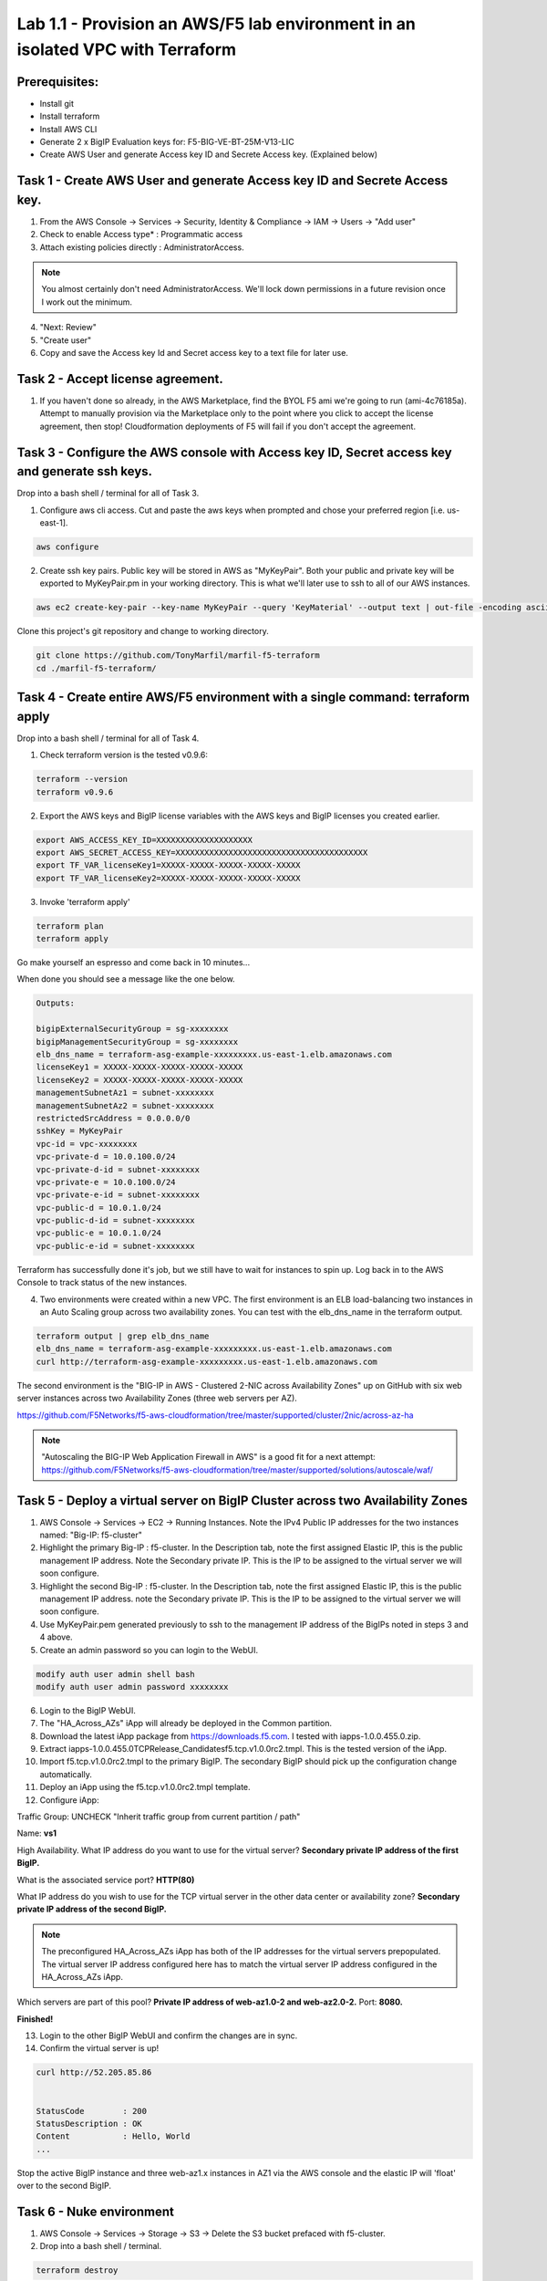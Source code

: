 ===============================================================================
Lab 1.1 - Provision an AWS/F5 lab environment in an isolated VPC with Terraform
===============================================================================

Prerequisites:
--------------
- Install git
- Install terraform
- Install AWS CLI
- Generate 2 x BigIP Evaluation keys for: F5-BIG-VE-BT-25M-V13-LIC
- Create AWS User and generate Access key ID and Secrete Access key. (Explained below)

Task 1 - Create AWS User and generate Access key ID and Secrete Access key.
---------------------------------------------------------------------------

1. From the AWS Console -> Services -> Security, Identity & Compliance ->  IAM -> Users -> "Add user"
2. Check to enable Access type* : Programmatic access
3. Attach existing policies directly : AdministratorAccess.

.. note:: You almost certainly don't need AdministratorAccess. We'll lock down permissions in a future revision once I work out the minimum.

4. "Next: Review"
5. "Create user"
6. Copy and save the Access key Id and Secret access key to a text file for later use.

Task 2 - Accept license agreement.
----------------------------------
1. If you haven't done so already, in the AWS Marketplace, find the BYOL F5 ami we're going to run (ami-4c76185a). Attempt to manually provision via the Marketplace only to the point where you click to accept the license agreement, then stop! Cloudformation deployments of F5 will fail if you don't accept the agreement.

Task 3 - Configure the AWS console with Access key ID, Secret access key and generate ssh keys.
-----------------------------------------------------------------------------------------------
Drop into a bash shell / terminal for all of Task 3.

1. Configure aws cli access. Cut and paste the aws keys when prompted and chose your preferred region [i.e. us-east-1].

.. code-block:: bash

   aws configure

2. Create ssh key pairs. Public key will be stored in AWS as "MyKeyPair". Both your public and private key will be exported to MyKeyPair.pm in your working directory. This is what we'll later use to ssh to all of our AWS instances.

.. code-block:: bash

   aws ec2 create-key-pair --key-name MyKeyPair --query 'KeyMaterial' --output text | out-file -encoding ascii -filepath MyKeyPair.pem

Clone this project's git repository and change to working directory.

.. code-block:: bash

   git clone https://github.com/TonyMarfil/marfil-f5-terraform
   cd ./marfil-f5-terraform/

Task 4 - Create entire AWS/F5 environment with a single command: terraform apply
--------------------------------------------------------------------------------
Drop into a bash shell / terminal for all of Task 4.

1. Check terraform version is the tested v0.9.6:

.. code-block:: bash

   terraform --version
   terraform v0.9.6

2. Export the AWS keys and BigIP license variables with the AWS keys and BigIP licenses you created earlier.

.. code-block:: bash

   export AWS_ACCESS_KEY_ID=XXXXXXXXXXXXXXXXXXXX
   export AWS_SECRET_ACCESS_KEY=XXXXXXXXXXXXXXXXXXXXXXXXXXXXXXXXXXXXXXXX
   export TF_VAR_licenseKey1=XXXXX-XXXXX-XXXXX-XXXXX-XXXXX
   export TF_VAR_licenseKey2=XXXXX-XXXXX-XXXXX-XXXXX-XXXXX

3. Invoke 'terraform apply'

.. code-block:: bash

   terraform plan
   terraform apply

Go make yourself an espresso and come back in 10 minutes...

When done you should see a message like the one below.

.. code-block:: bash
   
   Outputs:

   bigipExternalSecurityGroup = sg-xxxxxxxx
   bigipManagementSecurityGroup = sg-xxxxxxxx
   elb_dns_name = terraform-asg-example-xxxxxxxxx.us-east-1.elb.amazonaws.com
   licenseKey1 = XXXXX-XXXXX-XXXXX-XXXXX-XXXXX
   licenseKey2 = XXXXX-XXXXX-XXXXX-XXXXX-XXXXX
   managementSubnetAz1 = subnet-xxxxxxxx
   managementSubnetAz2 = subnet-xxxxxxxx
   restrictedSrcAddress = 0.0.0.0/0
   sshKey = MyKeyPair
   vpc-id = vpc-xxxxxxxx
   vpc-private-d = 10.0.100.0/24
   vpc-private-d-id = subnet-xxxxxxxx
   vpc-private-e = 10.0.100.0/24
   vpc-private-e-id = subnet-xxxxxxxx
   vpc-public-d = 10.0.1.0/24
   vpc-public-d-id = subnet-xxxxxxxx
   vpc-public-e = 10.0.1.0/24
   vpc-public-e-id = subnet-xxxxxxxx

Terraform has successfully done it's job, but we still have to wait for instances to spin up. Log back in to the AWS Console to track status of the new instances.

4. Two environments were created within a new VPC. The first environment is an ELB load-balancing two instances in an Auto Scaling group across two availability zones. You can test with the elb_dns_name in the terraform output.

.. code-block:: bash

   terraform output | grep elb_dns_name
   elb_dns_name = terraform-asg-example-xxxxxxxxx.us-east-1.elb.amazonaws.com
   curl http://terraform-asg-example-xxxxxxxxx.us-east-1.elb.amazonaws.com

The second environment is the "BIG-IP in AWS - Clustered 2-NIC across Availability Zones" up on GitHub with six web server instances across two Availability Zones (three web servers per AZ).

https://github.com/F5Networks/f5-aws-cloudformation/tree/master/supported/cluster/2nic/across-az-ha

.. note:: "Autoscaling the BIG-IP Web Application Firewall in AWS" is a good fit for a next attempt: https://github.com/F5Networks/f5-aws-cloudformation/tree/master/supported/solutions/autoscale/waf/

Task 5 - Deploy a virtual server on BigIP Cluster across two Availability Zones
-------------------------------------------------------------------------------

1. AWS Console -> Services -> EC2 -> Running Instances. Note the IPv4 Public IP addresses for the two instances named: "Big-IP: f5-cluster"

2. Highlight the primary Big-IP : f5-cluster. In the Description tab, note the first assigned Elastic IP, this is the public management IP address. Note the Secondary private IP. This is the IP to be assigned to the virtual server we will soon configure.

3. Highlight the second Big-IP : f5-cluster. In the Description tab, note the first assigned Elastic IP, this is the public management IP address. note the Secondary private IP. This is the IP to be assigned to the virtual server we will soon configure.

4. Use MyKeyPair.pem generated previously to ssh to the management IP address of the BigIPs noted in steps 3 and 4 above.

5. Create an admin password so you can login to the WebUI.

.. code-block:: bash

   modify auth user admin shell bash
   modify auth user admin password xxxxxxxx

6. Login to the BigIP WebUI.

7. The "HA_Across_AZs" iApp will already be deployed in the Common partition.

8. Download the latest iApp package from https://downloads.f5.com. I tested with iapps-1.0.0.455.0.zip.

9. Extract \iapps-1.0.0.455.0\TCP\Release_Candidates\f5.tcp.v1.0.0rc2.tmpl. This is the tested version of the iApp.

10. Import f5.tcp.v1.0.0rc2.tmpl to the primary BigIP. The secondary BigIP should pick up the configuration change automatically.

11. Deploy an iApp using the f5.tcp.v1.0.0rc2.tmpl template.

12. Configure iApp:

Traffic Group: UNCHECK "Inherit traffic group from current partition / path"

Name: **vs1**

High Availability. What IP address do you want to use for the virtual server? **Secondary private IP address of the first BigIP.**

What is the associated service port? **HTTP(80)**

What IP address do you wish to use for the TCP virtual server in the other data center or availability zone? **Secondary private IP address of the second BigIP.**

.. note:: The preconfigured HA_Across_AZs iApp has both of the IP addresses for the virtual servers prepopulated. The virtual server IP address configured here has to match the virtual server IP address configured in the HA_Across_AZs iApp.

Which servers are part of this pool? **Private IP address of web-az1.0-2 and web-az2.0-2.** Port: **8080.**

**Finished!**

13. Login to the other BigIP WebUI and confirm the changes are in sync.

14. Confirm the virtual server is up!

.. code-block:: bash

   curl http://52.205.85.86


   StatusCode        : 200
   StatusDescription : OK
   Content           : Hello, World
   ...


Stop the active BigIP instance and three web-az1.x instances in AZ1 via the AWS console and the elastic IP will 'float' over to the second BigIP.

Task 6 - Nuke environment
-------------------------
1.  AWS Console -> Services -> Storage -> S3 -> Delete the S3 bucket prefaced with f5-cluster.

2. Drop into a bash shell / terminal.

.. code-block:: bash

   terraform destroy